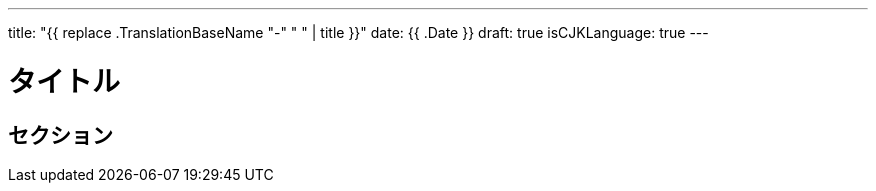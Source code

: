 ---
title: "{{ replace .TranslationBaseName "-" " " | title }}"
date: {{ .Date }}
draft: true
isCJKLanguage: true
---

= タイトル

== セクション
